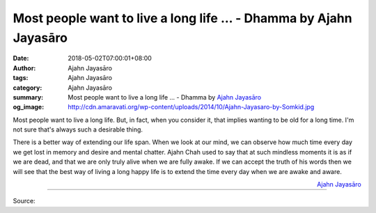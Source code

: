 Most people want to live a long life ... - Dhamma by Ajahn Jayasāro
###################################################################

:date: 2018-05-02T07:00:01+08:00
:author: Ajahn Jayasāro
:tags: Ajahn Jayasāro
:category: Ajahn Jayasāro
:summary: Most people want to live a long life ...
          - Dhamma by `Ajahn Jayasāro`_
:og_image: http://cdn.amaravati.org/wp-content/uploads/2014/10/Ajahn-Jayasaro-by-Somkid.jpg

Most people want to live a long life. But, in fact, when you consider it, that
implies wanting to be old for a long time. I'm not sure that's always such a
desirable thing.

There is a better way of extending our life span. When we look at our mind, we
can observe how much time every day we get lost in memory and desire and mental
chatter. Ajahn Chah used to say that at such mindless moments it is as if we are
dead, and that we are only truly alive when we are fully awake. If we can accept
the truth of his words then we will see that the best way of living a long happy
life is to extend the time every day when we are awake and aware.

.. container:: align-right

  `Ajahn Jayasāro`_

.. image:: https://scontent.fkhh1-2.fna.fbcdn.net/v/t1.0-9/31706371_1530961257012555_4052619183593095168_n.jpg?_nc_cat=0&_nc_eui2=v1%3AAeFG02f8ZIaTbCCZNh0IZfw0WSGGKoNaREaV0QEc-AYzlMJnU_ZmDmHZS9YgeJNWO_NTQ2cHyAwmvscmMqdrQMtCg7kLHS1jccO7q6Pg6mrXig&oh=67a4000be684509c7f3cd4e9affffe2f&oe=5B63E8A4
   :align: center
   :alt: Most people want to live a long life

----

Source:

.. raw:: html

  <iframe src="https://www.facebook.com/plugins/post.php?href=https%3A%2F%2Fwww.facebook.com%2Fjayasaro.panyaprateep.org%2Fphotos%2Fa.318290164946343.68815.318196051622421%2F1530961253679222%2F%3Ftype%3D3" width="auto" height="502" style="border:none;overflow:hidden" scrolling="no" frameborder="0" allowTransparency="true" allow="encrypted-media"></iframe>

.. _Ajahn Jayasāro: http://www.amaravati.org/biographies/ajahn-jayasaro/
